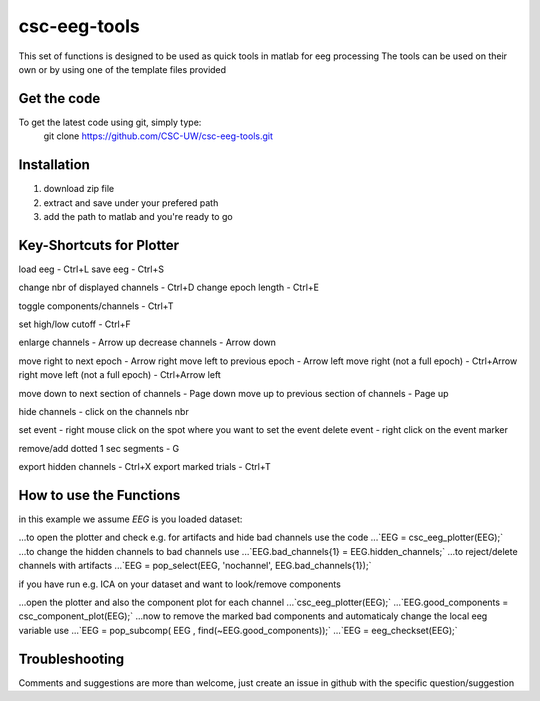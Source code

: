 csc-eeg-tools
=============

This set of functions is designed to be used as quick tools in matlab for eeg processing
The tools can be used on their own or by using one of the template files provided

Get the code
^^^^^^^^^^^^

To get the latest code using git, simply type:
    git clone https://github.com/CSC-UW/csc-eeg-tools.git

Installation
^^^^^^^^^^^^
1. download zip file
2. extract and save under your prefered path
3. add the path to matlab and you're ready to go

Key-Shortcuts for Plotter
^^^^^^^^^^^^^^^^^^^^^^^^^
load eeg 								- Ctrl+L
save eeg 								- Ctrl+S

change nbr of displayed channels		- Ctrl+D
change epoch length 					- Ctrl+E

toggle components/channels				- Ctrl+T

set high/low cutoff 					- Ctrl+F

enlarge channels						- Arrow up
decrease channels						- Arrow down

move right to next epoch				- Arrow right
move left to previous epoch				- Arrow left
move right (not a full epoch)			- Ctrl+Arrow right
move left (not a full epoch)			- Ctrl+Arrow left

move down to next section of channels	- Page down
move up to previous section of channels	- Page up

hide channels							- click on the channels nbr

set event 								- right mouse click on the spot where you want to set the event
delete event							- right click on the event marker

remove/add dotted 1 sec segments		- G

export hidden channels					- Ctrl+X
export marked trials					- Ctrl+T

How to use the Functions
^^^^^^^^^^^^^^^^^^^^^^^^
in this example we assume `EEG` is you loaded dataset:

...to open the plotter and check e.g. for artifacts and hide bad channels use the code 
...`EEG = csc_eeg_plotter(EEG);`
...to change the hidden channels to bad channels use
...`EEG.bad_channels{1} = EEG.hidden_channels;`
...to reject/delete channels with artifacts
...`EEG = pop_select(EEG, 'nochannel', EEG.bad_channels{1});`

if you have run e.g. ICA on your dataset and want to look/remove components

...open the plotter and also the component plot for each channel
...`csc_eeg_plotter(EEG);`
...`EEG.good_components = csc_component_plot(EEG);`
...now to remove the marked bad components and automaticaly change the local eeg variable use
...`EEG = pop_subcomp( EEG , find(~EEG.good_components));`
...`EEG = eeg_checkset(EEG);`






Troubleshooting
^^^^^^^^^^^^^^^
Comments and suggestions are more than welcome, just create an issue in github with the specific question/suggestion


